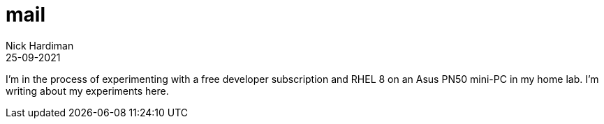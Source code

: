 = mail
Nick Hardiman 
:source-highlighter: highlight.js
:revdate: 25-09-2021

I'm in the process of experimenting with a free developer subscription and RHEL 8 on an Asus PN50  mini-PC in my home lab. 
I'm writing about my experiments here. 
